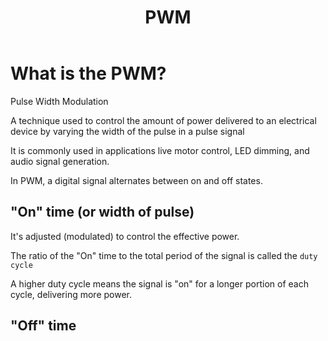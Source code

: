 #+title: PWM

* What is the PWM?
Pulse Width Modulation

A technique used to control the amount of power delivered to an electrical device by varying the width of the pulse in a pulse signal

It is commonly used in applications live motor control, LED dimming, and audio signal generation.

In PWM, a digital signal alternates between on and off states.

** "On" time (or width of pulse)
It's adjusted (modulated) to control the effective power.

The ratio of the "On" time to the total period of the signal is called the =duty cycle=

A higher duty cycle means the signal is "on" for a longer portion of each cycle, delivering more power.


** "Off" time
